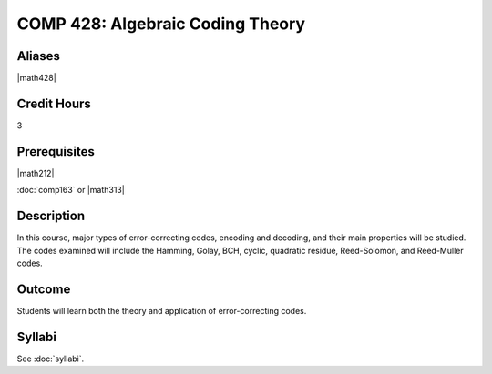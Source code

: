 .. index:: algebraic coding
   algebraic coding theory

COMP 428: Algebraic Coding Theory
=====================================

Aliases
-----------

|math428|

Credit Hours
-----------------------

3

Prerequisites
------------------------------

|math212|

:doc:`comp163` or |math313|

Description
--------------------

In this course, major types of error-correcting codes, encoding and decoding, and 
their main properties will be studied. The codes examined will include the Hamming,
Golay, BCH, cyclic, quadratic residue, Reed-Solomon, and Reed-Muller codes.

Outcome
-------------

Students will learn both the theory and application of error-correcting codes.

Syllabi
----------------------

See :doc:`syllabi`.
